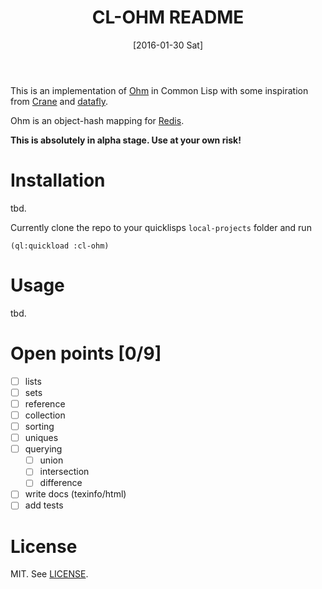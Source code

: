 #+title: CL-OHM README
#+date: [2016-01-30 Sat]

This is an implementation of [[http://ohm.keyvalue.org/][Ohm]] in Common Lisp with some inspiration from [[http://eudoxia.me/crane/][Crane]] and [[https://github.com/fukamachi/datafly][datafly]].

Ohm is an object-hash mapping for [[http://redis.io/][Redis]].

*This is absolutely in alpha stage. Use at your own risk!*

* Installation

tbd.

Currently clone the repo to your quicklisps =local-projects= folder and run

: (ql:quickload :cl-ohm)

* Usage

tbd.

* Open points [0/9]

- [ ] lists
- [ ] sets
- [ ] reference
- [ ] collection
- [ ] sorting
- [ ] uniques
- [ ] querying
  - [ ] union
  - [ ] intersection
  - [ ] difference
- [ ] write docs (texinfo/html)
- [ ] add tests


* License

MIT. See [[file:LICENSE][LICENSE]].
